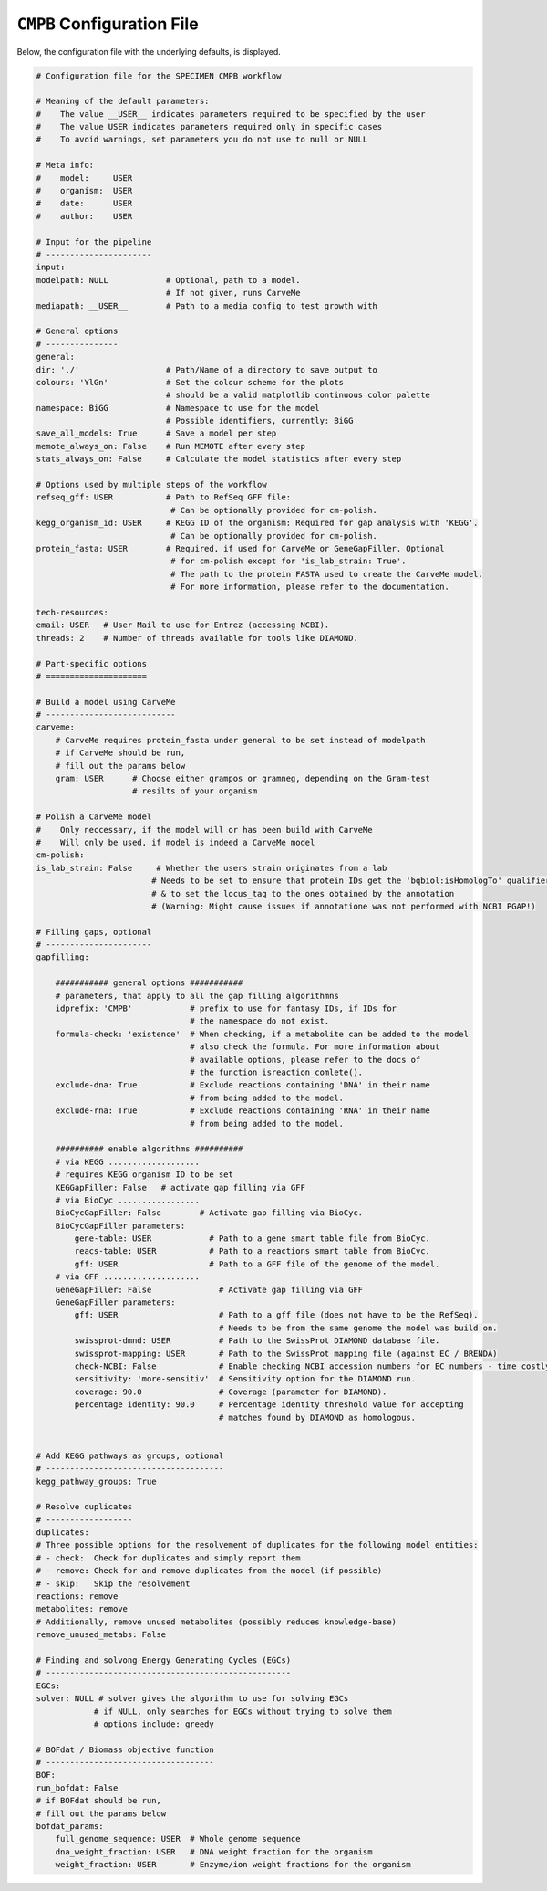 ``CMPB`` Configuration File
===========================

Below, the configuration file with the underlying defaults, is displayed.

.. code-block:: yaml 
    

    # Configuration file for the SPECIMEN CMPB workflow

    # Meaning of the default parameters:
    #    The value __USER__ indicates parameters required to be specified by the user
    #    The value USER indicates parameters required only in specific cases
    #    To avoid warnings, set parameters you do not use to null or NULL

    # Meta info:
    #    model:     USER
    #    organism:  USER
    #    date:      USER
    #    author:    USER

    # Input for the pipeline
    # ----------------------
    input:
    modelpath: NULL            # Optional, path to a model.
                               # If not given, runs CarveMe 
    mediapath: __USER__        # Path to a media config to test growth with

    # General options
    # ---------------
    general:
    dir: './'                  # Path/Name of a directory to save output to
    colours: 'YlGn'            # Set the colour scheme for the plots
                               # should be a valid matplotlib continuous color palette
    namespace: BiGG            # Namespace to use for the model
                               # Possible identifiers, currently: BiGG
    save_all_models: True      # Save a model per step
    memote_always_on: False    # Run MEMOTE after every step
    stats_always_on: False     # Calculate the model statistics after every step

    # Options used by multiple steps of the workflow
    refseq_gff: USER           # Path to RefSeq GFF file: 
                                # Can be optionally provided for cm-polish.
    kegg_organism_id: USER     # KEGG ID of the organism: Required for gap analysis with 'KEGG'.
                                # Can be optionally provided for cm-polish.
    protein_fasta: USER        # Required, if used for CarveMe or GeneGapFiller. Optional
                                # for cm-polish except for 'is_lab_strain: True'.
                                # The path to the protein FASTA used to create the CarveMe model.
                                # For more information, please refer to the documentation.

    tech-resources:
    email: USER   # User Mail to use for Entrez (accessing NCBI).
    threads: 2    # Number of threads available for tools like DIAMOND.

    # Part-specific options
    # =====================

    # Build a model using CarveMe
    # ---------------------------
    carveme:
        # CarveMe requires protein_fasta under general to be set instead of modelpath
        # if CarveMe should be run, 
        # fill out the params below
        gram: USER      # Choose either grampos or gramneg, depending on the Gram-test
                        # resilts of your organism

    # Polish a CarveMe model
    #    Only neccessary, if the model will or has been build with CarveMe
    #    Will only be used, if model is indeed a CarveMe model
    cm-polish:
    is_lab_strain: False     # Whether the users strain originates from a lab
                            # Needs to be set to ensure that protein IDs get the 'bqbiol:isHomologTo' qualifier
                            # & to set the locus_tag to the ones obtained by the annotation
                            # (Warning: Might cause issues if annotatione was not performed with NCBI PGAP!)

    # Filling gaps, optional
    # ----------------------
    gapfilling:
    
        ########### general options ###########
        # parameters, that apply to all the gap filling algorithmns
        idprefix: 'CMPB'            # prefix to use for fantasy IDs, if IDs for 
                                    # the namespace do not exist.
        formula-check: 'existence'  # When checking, if a metabolite can be added to the model
                                    # also check the formula. For more information about
                                    # available options, please refer to the docs of 
                                    # the function isreaction_comlete().
        exclude-dna: True           # Exclude reactions containing 'DNA' in their name
                                    # from being added to the model.
        exclude-rna: True           # Exclude reactions containing 'RNA' in their name
                                    # from being added to the model.
        
        ########## enable algorithms ##########
        # via KEGG ...................
        # requires KEGG organism ID to be set
        KEGGapFiller: False   # activate gap filling via GFF
        # via BioCyc .................
        BioCycGapFiller: False        # Activate gap filling via BioCyc.
        BioCycGapFiller parameters:   
            gene-table: USER            # Path to a gene smart table file from BioCyc.
            reacs-table: USER           # Path to a reactions smart table from BioCyc.
            gff: USER                   # Path to a GFF file of the genome of the model.
        # via GFF ....................
        GeneGapFiller: False              # Activate gap filling via GFF
        GeneGapFiller parameters: 
            gff: USER                     # Path to a gff file (does not have to be the RefSeq).
                                          # Needs to be from the same genome the model was build on.
            swissprot-dmnd: USER          # Path to the SwissProt DIAMOND database file.
            swissprot-mapping: USER       # Path to the SwissProt mapping file (against EC / BRENDA)
            check-NCBI: False             # Enable checking NCBI accession numbers for EC numbers - time costly.
            sensitivity: 'more-sensitiv'  # Sensitivity option for the DIAMOND run.
            coverage: 90.0                # Coverage (parameter for DIAMOND).
            percentage identity: 90.0     # Percentage identity threshold value for accepting
                                          # matches found by DIAMOND as homologous.


    # Add KEGG pathways as groups, optional
    # -------------------------------------
    kegg_pathway_groups: True

    # Resolve duplicates
    # ------------------
    duplicates:
    # Three possible options for the resolvement of duplicates for the following model entities:
    # - check:  Check for duplicates and simply report them
    # - remove: Check for and remove duplicates from the model (if possible)
    # - skip:   Skip the resolvement
    reactions: remove
    metabolites: remove
    # Additionally, remove unused metabolites (possibly reduces knowledge-base)
    remove_unused_metabs: False

    # Finding and solvong Energy Generating Cycles (EGCs)
    # ---------------------------------------------------
    EGCs:
    solver: NULL # solver gives the algorithm to use for solving EGCs
                # if NULL, only searches for EGCs without trying to solve them
                # options include: greedy

    # BOFdat / Biomass objective function
    # -----------------------------------
    BOF:
    run_bofdat: False
    # if BOFdat should be run, 
    # fill out the params below
    bofdat_params:
        full_genome_sequence: USER  # Whole genome sequence
        dna_weight_fraction: USER   # DNA weight fraction for the organism
        weight_fraction: USER       # Enzyme/ion weight fractions for the organism